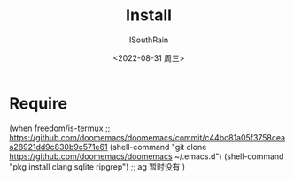 #+title: Install
#+author: ISouthRain
#+date: <2022-08-31 周三>


* Require
(when freedom/is-termux
  ;; https://github.com/doomemacs/doomemacs/commit/c44bc81a05f3758ceaa28921dd9c830b9c571e61
  (shell-command "git clone https://github.com/doomemacs/doomemacs ~/.emacs.d")
  (shell-command "pkg install clang sqlite ripgrep") ;; ag 暂时没有
  )
